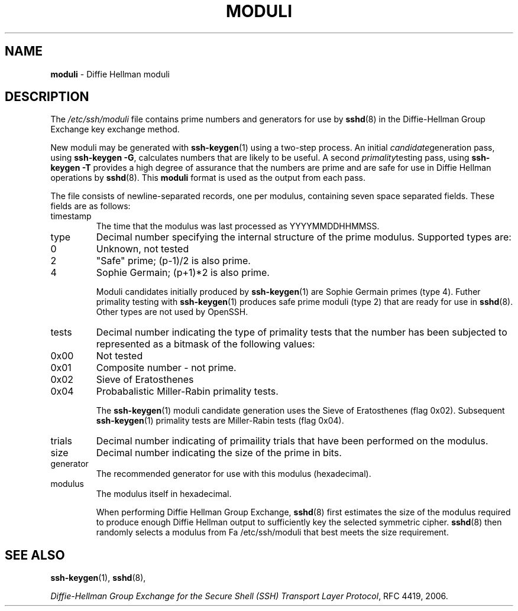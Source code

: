 .TH MODULI 5 "June 26 2008 " ""
.SH NAME
\fBmoduli\fP
\- Diffie Hellman moduli
.SH DESCRIPTION
The
\fI/etc/ssh/moduli\fP
file contains prime numbers and generators for use by 
\fBsshd\fP(8)
in the Diffie-Hellman Group Exchange key exchange method.

New moduli may be generated with
\fBssh-keygen\fP(1)
using a two-step process.
An initial
.IR candidate generation
pass, using 
\fBssh-keygen -G\fP,
calculates numbers that are likely to be useful.
A second
.IR primality testing
pass, using
\fBssh-keygen -T\fP
provides a high degree of assurance that the numbers are prime and are
safe for use in Diffie Hellman operations by
\fBsshd\fP(8).
This
\fBmoduli\fP
format is used as the output from each pass.

The file consists of newline-separated records, one per modulus,
containing seven space separated fields.
These fields are as follows:

.TP
timestamp
The time that the modulus was last processed as YYYYMMDDHHMMSS.
.TP
type
Decimal number specifying the internal structure of the prime modulus.
Supported types are:

.TP
0
Unknown, not tested
.TP
2
"Safe" prime; (p-1)/2 is also prime.
.TP
4
Sophie Germain; (p+1)*2 is also prime.

Moduli candidates initially produced by
\fBssh-keygen\fP(1)
are Sophie Germain primes (type 4).
Futher primality testing with
\fBssh-keygen\fP(1)
produces safe prime moduli (type 2) that are ready for use in
\fBsshd\fP(8).
Other types are not used by OpenSSH.
.TP
tests
Decimal number indicating the type of primality tests that the number
has been subjected to represented as a bitmask of the following values:

.TP
0x00
Not tested
.TP
0x01
Composite number - not prime.
.TP
0x02
Sieve of Eratosthenes
.TP
0x04
Probabalistic Miller-Rabin primality tests.

The
\fBssh-keygen\fP(1)
moduli candidate generation uses the Sieve of Eratosthenes (flag 0x02).
Subsequent
\fBssh-keygen\fP(1)
primality tests are Miller-Rabin tests (flag 0x04).
.TP
trials
Decimal number indicating of primaility trials that have been performed
on the modulus.
.TP
size
Decimal number indicating the size of the prime in bits.
.TP
generator
The recommended generator for use with this modulus (hexadecimal).
.TP
modulus
The modulus itself in hexadecimal.

When performing Diffie Hellman Group Exchange,
\fBsshd\fP(8)
first estimates the size of the modulus required to produce enough
Diffie Hellman output to sufficiently key the selected symmetric cipher.
\fBsshd\fP(8)
then randomly selects a modulus from
Fa /etc/ssh/moduli
that best meets the size requirement.

.SH SEE ALSO
\fBssh-keygen\fP(1),
\fBsshd\fP(8),

\fIDiffie-Hellman Group Exchange for the Secure Shell (SSH) Transport Layer Protocol\fP, RFC 4419, 2006.
